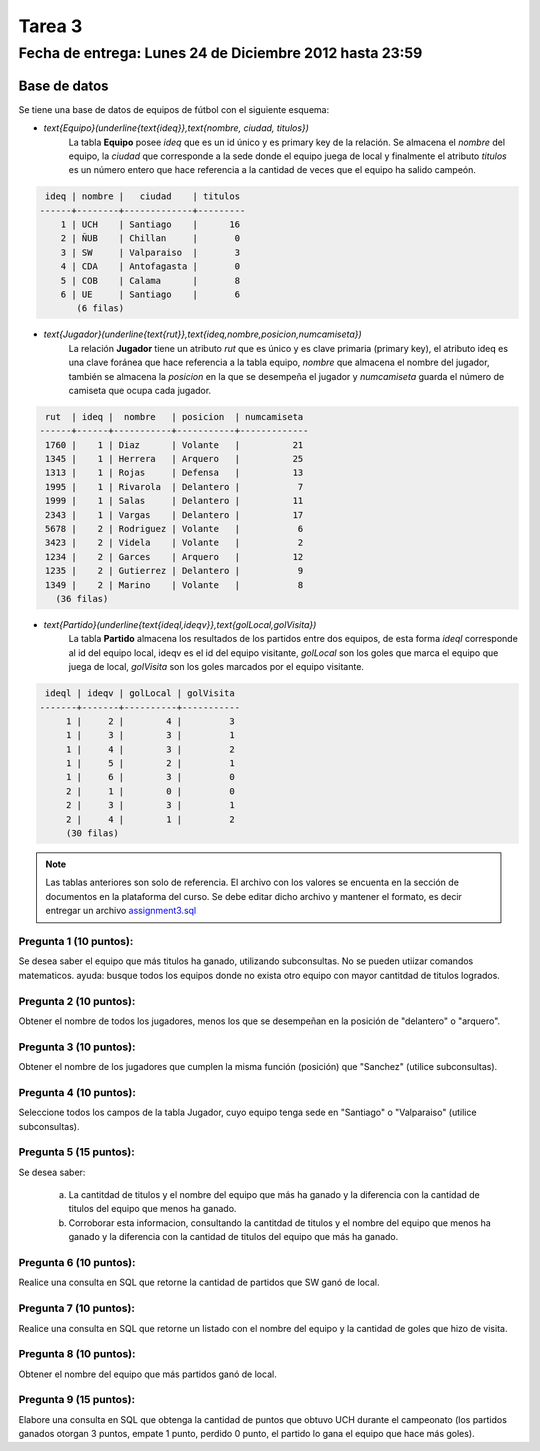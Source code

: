 Tarea 3
=========

Fecha de entrega: Lunes 24 de Diciembre 2012 hasta 23:59
-----------------------------------------------------------

.. role:: sql(code)
   :language: sql
   :class: highlight

-------------
Base de datos
-------------

Se tiene una base de datos de equipos de fútbol con el siguiente esquema:

* `\text{Equipo}(\underline{\text{ideq}},\text{nombre, ciudad, titulos})`
	La tabla **Equipo** posee *ideq* que es un id único y es primary key de la relación.
	Se almacena el *nombre* del equipo, la *ciudad* que corresponde a la sede donde el equipo juega de local y finalmente
        el atributo *titulos* es un número entero que hace referencia a la cantidad de veces que el equipo ha salido campeón.

.. code-block:: sql

  ideq | nombre |   ciudad    | titulos 
 ------+--------+-------------+---------
     1 | UCH    | Santiago    |      16
     2 | ÑUB    | Chillan     |       0
     3 | SW     | Valparaiso  |       3
     4 | CDA    | Antofagasta |       0
     5 | COB    | Calama      |       8
     6 | UE     | Santiago    |       6
	(6 filas)

* `\text{Jugador}(\underline{\text{rut}},\text{ideq,nombre,posicion,numcamiseta})`
	La relación **Jugador** tiene un atributo *rut* que es único y es clave primaria (primary key), 
        el atributo ideq es una clave foránea que hace referencia a la tabla equipo, *nombre*
	que almacena el nombre del jugador, también se almacena la *posicion* en la que se desempeña el 
	jugador y *numcamiseta* guarda el número de camiseta que ocupa cada jugador.

.. code-block:: sql

  rut  | ideq |  nombre   | posicion  | numcamiseta 
 ------+------+-----------+-----------+-------------
  1760 |    1 | Diaz      | Volante   |          21
  1345 |    1 | Herrera   | Arquero   |          25
  1313 |    1 | Rojas     | Defensa   |          13
  1995 |    1 | Rivarola  | Delantero |           7
  1999 |    1 | Salas     | Delantero |          11
  2343 |    1 | Vargas    | Delantero |          17
  5678 |    2 | Rodriguez | Volante   |           6
  3423 |    2 | Videla    | Volante   |           2
  1234 |    2 | Garces    | Arquero   |          12
  1235 |    2 | Gutierrez | Delantero |           9
  1349 |    2 | Marino    | Volante   |           8
    (36 filas)


* `\text{Partido}(\underline{\text{ideql,ideqv}},\text{golLocal,golVisita})`
	La tabla **Partido** almacena los resultados de los partidos entre dos equipos, 
        de esta forma *ideql* corresponde al id del equipo local, ideqv es el id del equipo
        visitante, *golLocal* son los goles que marca el equipo que juega de local, *golVisita* 
        son los goles marcados por el equipo visitante.

.. code-block:: sql

  ideql | ideqv | golLocal | golVisita 
 -------+-------+----------+-----------
      1 |     2 |        4 |         3
      1 |     3 |        3 |         1
      1 |     4 |        3 |         2
      1 |     5 |        2 |         1
      1 |     6 |        3 |         0
      2 |     1 |        0 |         0
      2 |     3 |        3 |         1
      2 |     4 |        1 |         2
      (30 filas)

.. note::
	Las tablas anteriores son solo de referencia. El archivo con los valores se encuenta en la sección de documentos en la plataforma del curso. Se debe editar dicho archivo y mantener el formato, es decir entregar un archivo `assignment3.sql`_


Pregunta 1 (10 puntos): 
^^^^^^^^^^^^^^^^^^^^^^^^

Se desea saber el equipo que más titulos ha ganado, utilizando subconsultas.  No se pueden utiizar comandos matematicos.
ayuda: busque todos los equipos donde no exista otro equipo con mayor cantitdad de titulos logrados.


Pregunta 2 (10 puntos): 
^^^^^^^^^^^^^^^^^^^^^^^^

Obtener el nombre de todos los jugadores, menos los que se desempeñan en la posición de "delantero" o "arquero". 


Pregunta 3 (10 puntos):
^^^^^^^^^^^^^^^^^^^^^^^^

Obtener el nombre de los jugadores que cumplen la misma función (posición) que "Sanchez" (utilice subconsultas). 


Pregunta 4 (10 puntos):
^^^^^^^^^^^^^^^^^^^^^^^^

Seleccione todos los campos de la tabla Jugador, cuyo equipo tenga sede en "Santiago" o "Valparaiso" (utilice subconsultas). 


Pregunta 5 (15 puntos):
^^^^^^^^^^^^^^^^^^^^^^^^

Se desea saber:

	a) La cantitdad de titulos y el nombre del equipo que más ha ganado y la diferencia con la cantidad de titulos del equipo que menos ha ganado.
	b) Corroborar esta informacion, consultando la cantitdad de titulos y el nombre del equipo que menos ha ganado y la diferencia con la cantidad de titulos del equipo que más ha ganado.


Pregunta 6 (10 puntos):
^^^^^^^^^^^^^^^^^^^^^^^^

Realice una consulta en SQL que retorne la cantidad de partidos que SW ganó de local.


Pregunta 7 (10 puntos):
^^^^^^^^^^^^^^^^^^^^^^^^

Realice una consulta en SQL que retorne un listado con el nombre del equipo y la cantidad de goles que hizo de visita.


Pregunta 8 (10 puntos):
^^^^^^^^^^^^^^^^^^^^^^^^

Obtener el nombre del equipo que más partidos ganó de local.



Pregunta 9 (15 puntos):
^^^^^^^^^^^^^^^^^^^^^^^^

Elabore una consulta en SQL que obtenga la cantidad de puntos que obtuvo UCH durante el campeonato (los partidos ganados otorgan 3 puntos, empate 1 punto, perdido 0 punto, el partido lo gana el equipo que hace más goles).


.. _`assignment3.sql`: https://csrg.inf.utfsm.cl/claroline/claroline/backends/download.php?url=L2Fzc2lnbm1lbnQzLnNxbA%3D%3D&cidReset=true&cidReq=SQL01


